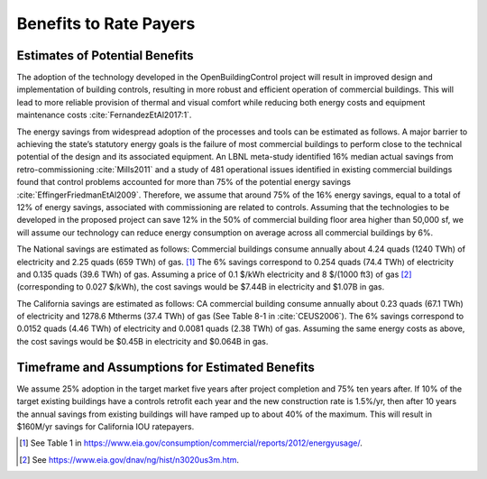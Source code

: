 .. _sec_benefit_rate_payers:

Benefits to Rate Payers
-----------------------


Estimates of Potential Benefits
^^^^^^^^^^^^^^^^^^^^^^^^^^^^^^^

The adoption of the technology developed in the OpenBuildingControl project
will result in improved design and implementation of building controls,
resulting in more robust and efficient operation of commercial buildings.
This will lead to more reliable provision of thermal and visual comfort
while reducing both energy costs and equipment maintenance costs :cite:`FernandezEtAl2017:1`.

The energy savings from widespread adoption of the processes and tools can be estimated as follows.
A major barrier to achieving the state’s statutory energy goals is
the failure of most commercial buildings to perform close to the technical potential
of the design and its associated equipment. An LBNL meta-study identified 16% median actual savings
from retro-commissioning :cite:`Mills2011` and a study of 481 operational issues identified in existing commercial buildings
found that control problems accounted for more than 75% of the potential energy savings :cite:`EffingerFriedmanEtAl2009`.
Therefore, we assume that around 75% of the 16% energy savings, equal to a total of 12% of energy savings,
associated with commissioning are related to controls.
Assuming that the technologies to be developed in the proposed project can save 12% in the 50% of
commercial building floor area higher than 50,000 sf, we will assume our technology can reduce energy consumption
on average across all commercial buildings by 6%.

The National savings are estimated as follows:
Commercial buildings consume annually about 4.24 quads (1240 TWh) of electricity and 2.25 quads (659 TWh) of gas. [#f1]_
The 6% savings correspond to
0.254 quads (74.4 TWh) of electricity and
0.135 quads (39.6 TWh) of gas.
Assuming a price of 0.1 $/kWh electricity
and 8 $/(1000 ft3) of gas [#f2]_ (corresponding
to 0.027 $/kWh), the cost savings would be $7.44B in electricity and $1.07B in gas.

The California savings are estimated as follows:
CA commercial building consume annually about 0.23 quads (67.1 TWh) of electricity and
1278.6 Mtherms (37.4 TWh) of gas (See Table 8-1 in :cite:`CEUS2006`).
The 6% savings correspond to
0.0152 quads (4.46 TWh) of electricity and
0.0081 quads (2.38 TWh) of gas.
Assuming the same energy costs as above,
the cost savings would be $0.45B in electricity and $0.064B in gas.



Timeframe and Assumptions for Estimated Benefits
^^^^^^^^^^^^^^^^^^^^^^^^^^^^^^^^^^^^^^^^^^^^^^^^

We assume 25% adoption in the target market five years after project completion and 75% ten years after.
If 10% of the target existing buildings have a controls retrofit each year and the new construction rate is 1.5%/yr,
then after 10 years the annual savings from existing buildings will have ramped up to about 40% of the maximum.
This will result in $160M/yr savings for California IOU ratepayers.


.. [#f1] See Table 1 in https://www.eia.gov/consumption/commercial/reports/2012/energyusage/.

.. [#f2] See https://www.eia.gov/dnav/ng/hist/n3020us3m.htm.